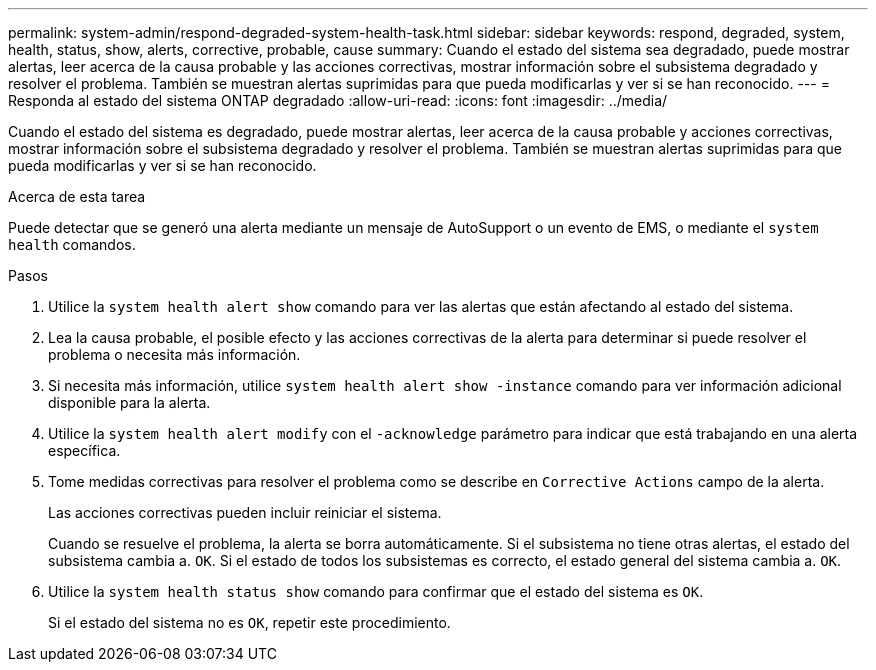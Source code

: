 ---
permalink: system-admin/respond-degraded-system-health-task.html 
sidebar: sidebar 
keywords: respond, degraded, system, health, status, show, alerts, corrective, probable, cause 
summary: Cuando el estado del sistema sea degradado, puede mostrar alertas, leer acerca de la causa probable y las acciones correctivas, mostrar información sobre el subsistema degradado y resolver el problema. También se muestran alertas suprimidas para que pueda modificarlas y ver si se han reconocido. 
---
= Responda al estado del sistema ONTAP degradado
:allow-uri-read: 
:icons: font
:imagesdir: ../media/


[role="lead"]
Cuando el estado del sistema es degradado, puede mostrar alertas, leer acerca de la causa probable y acciones correctivas, mostrar información sobre el subsistema degradado y resolver el problema. También se muestran alertas suprimidas para que pueda modificarlas y ver si se han reconocido.

.Acerca de esta tarea
Puede detectar que se generó una alerta mediante un mensaje de AutoSupport o un evento de EMS, o mediante el `system health` comandos.

.Pasos
. Utilice la `system health alert show` comando para ver las alertas que están afectando al estado del sistema.
. Lea la causa probable, el posible efecto y las acciones correctivas de la alerta para determinar si puede resolver el problema o necesita más información.
. Si necesita más información, utilice `system health alert show -instance` comando para ver información adicional disponible para la alerta.
. Utilice la `system health alert modify` con el `-acknowledge` parámetro para indicar que está trabajando en una alerta específica.
. Tome medidas correctivas para resolver el problema como se describe en `Corrective Actions` campo de la alerta.
+
Las acciones correctivas pueden incluir reiniciar el sistema.

+
Cuando se resuelve el problema, la alerta se borra automáticamente. Si el subsistema no tiene otras alertas, el estado del subsistema cambia a. `OK`. Si el estado de todos los subsistemas es correcto, el estado general del sistema cambia a. `OK`.

. Utilice la `system health status show` comando para confirmar que el estado del sistema es `OK`.
+
Si el estado del sistema no es `OK`, repetir este procedimiento.



